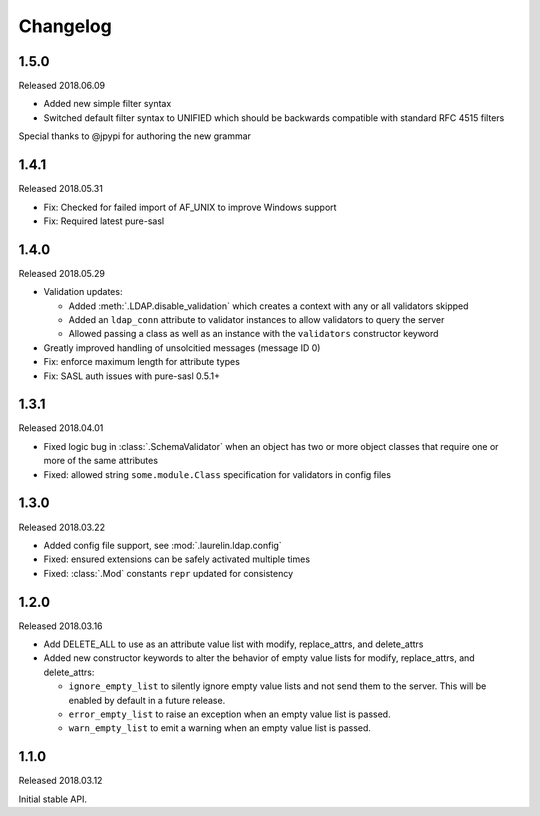 Changelog
=========

1.5.0
-----

Released 2018.06.09

* Added new simple filter syntax
* Switched default filter syntax to UNIFIED which should be backwards compatible with standard RFC 4515 filters

Special thanks to @jpypi for authoring the new grammar

1.4.1
-----

Released 2018.05.31

* Fix: Checked for failed import of AF_UNIX to improve Windows support
* Fix: Required latest pure-sasl

1.4.0
-----

Released 2018.05.29

* Validation updates:

  * Added :meth:`.LDAP.disable_validation` which creates a context with any or all validators skipped
  * Added an ``ldap_conn`` attribute to validator instances to allow validators to query the server
  * Allowed passing a class as well as an instance with the ``validators`` constructor keyword

* Greatly improved handling of unsolcitied messages (message ID 0)
* Fix: enforce maximum length for attribute types
* Fix: SASL auth issues with pure-sasl 0.5.1+

1.3.1
-----

Released 2018.04.01

* Fixed logic bug in :class:`.SchemaValidator` when an object has two or more object classes that require one or more
  of the same attributes
* Fixed: allowed string ``some.module.Class`` specification for validators in config files

1.3.0
-----

Released 2018.03.22

* Added config file support, see :mod:`.laurelin.ldap.config`
* Fixed: ensured extensions can be safely activated multiple times
* Fixed: :class:`.Mod` constants ``repr`` updated for consistency

1.2.0
-----

Released 2018.03.16

* Add DELETE_ALL to use as an attribute value list with modify, replace_attrs, and delete_attrs
* Added new constructor keywords to alter the behavior of empty value lists for modify, replace_attrs, and delete_attrs:

  * ``ignore_empty_list`` to silently ignore empty value lists and not send them to the server. This will be enabled by
    default in a future release.
  * ``error_empty_list`` to raise an exception when an empty value list is passed.
  * ``warn_empty_list`` to emit a warning when an empty value list is passed.

1.1.0
-----

Released 2018.03.12

Initial stable API.
